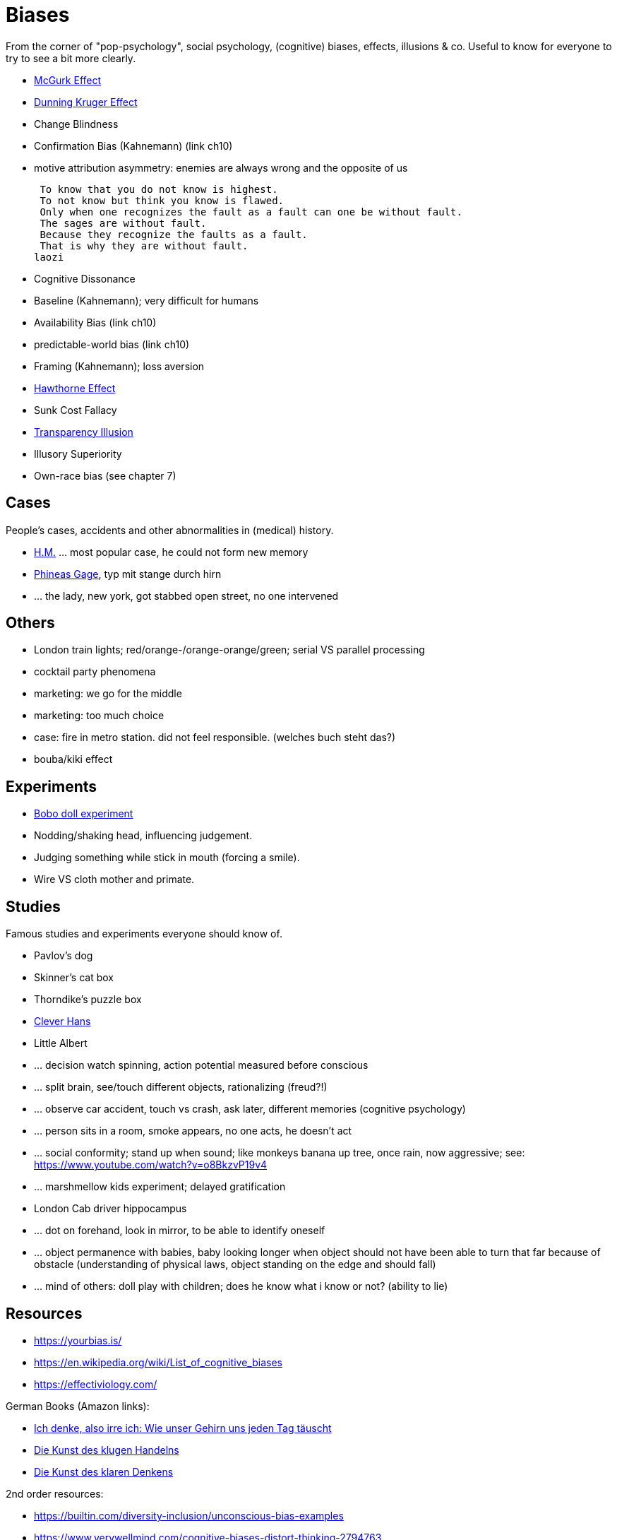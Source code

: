 = Biases

From the corner of "pop-psychology", social psychology, (cognitive) biases, effects, illusions & co.
Useful to know for everyone to try to see a bit more clearly.

* link:mcgurk_effect.html[McGurk Effect]
* link:dunning_kruger_effect.html[Dunning Kruger Effect]
* Change Blindness
// focus attention; basketball count passes while monkey walks by
* Confirmation Bias (Kahnemann) (link ch10)
// conf bias video: https://www.youtube.com/watch?v=0xKklLplngs
* motive attribution asymmetry: enemies are always wrong and the opposite of us

 To know that you do not know is highest.
 To not know but think you know is flawed.
 Only when one recognizes the fault as a fault can one be without fault.
 The sages are without fault.
 Because they recognize the faults as a fault.
 That is why they are without fault.
laozi

* Cognitive Dissonance
* Baseline (Kahnemann); very difficult for humans
* Availability Bias (link ch10)
* predictable-world bias (link ch10)
* Framing (Kahnemann); loss aversion
// wortwahl ist wichtig! experiment mit worte mit alter assoziiert, menschen gehen langsamer. oder "bank" interpretieren wenn koffer im raum ist.
* link:hawthorne_effect.html[Hawthorne Effect]
* Sunk Cost Fallacy
* link:transparency_illusion.html[Transparency Illusion]
* Illusory Superiority
* Own-race bias (see chapter 7)

== Cases

People's cases, accidents and other abnormalities in (medical) history.

* link:HM.html[H.M.] ... most popular case, he could not form new memory
* link:phineas_gage.html[Phineas Gage], typ mit stange durch hirn
* ... the lady, new york, got stabbed open street, no one intervened

== Others

* London train lights; red/orange-/orange-orange/green; serial VS parallel processing
* cocktail party phenomena
* marketing: we go for the middle
* marketing: too much choice
* case: fire in metro station. did not feel responsible. (welches buch steht das?)
* bouba/kiki effect

== Experiments

* link:bobo_doll.html[Bobo doll experiment]
* Nodding/shaking head, influencing judgement.
* Judging something while stick in mouth (forcing a smile).
* Wire VS cloth mother and primate.

== Studies

Famous studies and experiments everyone should know of.

* Pavlov's dog
* Skinner's cat box
* Thorndike's puzzle box
* link:clever_hans.html[Clever Hans]
* Little Albert
* ... decision watch spinning, action potential measured before conscious
* ... split brain, see/touch different objects, rationalizing (freud?!)
* ... observe car accident, touch vs crash, ask later, different memories (cognitive psychology)
* ... person sits in a room, smoke appears, no one acts, he doesn't act
* ... social conformity; stand up when sound; like monkeys banana up tree, once rain, now aggressive; see: https://www.youtube.com/watch?v=o8BkzvP19v4
* ... marshmellow kids experiment; delayed gratification
* London Cab driver hippocampus
* ... dot on forehand, look in mirror, to be able to identify oneself
* ... object permanence with babies, baby looking longer when object should not have been able to turn that far because of obstacle (understanding of physical laws, object standing on the edge and should fall)
* ... mind of others: doll play with children; does he know what i know or not? (ability to lie)

== Resources

* https://yourbias.is/
* https://en.wikipedia.org/wiki/List_of_cognitive_biases
* https://effectiviology.com/

German Books (Amazon links):

* link:https://www.amazon.de/-/nl/dp/3868828524/[Ich denke, also irre ich: Wie unser Gehirn uns jeden Tag täuscht]
* link:https://www.amazon.de/-/nl/dp/3492059015/[Die Kunst des klugen Handelns]
* link:https://www.amazon.de/-/nl/dp/3492059007[Die Kunst des klaren Denkens]

2nd order resources:

* https://builtin.com/diversity-inclusion/unconscious-bias-examples
* https://www.verywellmind.com/cognitive-biases-distort-thinking-2794763